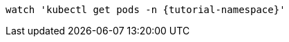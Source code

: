 [.console-input]
[source,bash,subs="+macros,+attributes"]
----
watch 'kubectl get pods -n {tutorial-namespace}'
----
